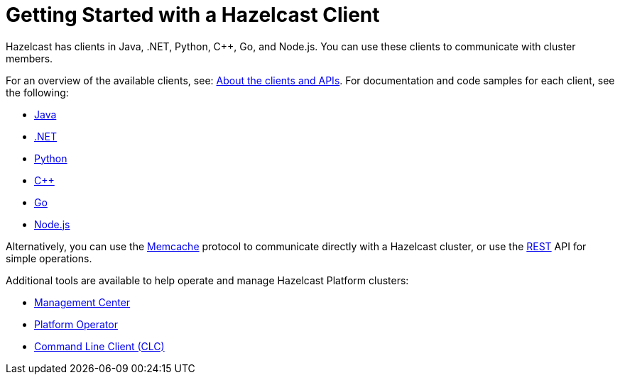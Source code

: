 = Getting Started with a Hazelcast Client
:description: Hazelcast has clients in Java, .NET, Python, C++, Go, and Node.js. You can use these clients to communicate with cluster members.

{description}

For an overview of the available clients, see: xref:client-overview.adoc[About the clients and APIs].   
For documentation and code samples for each client, see the following:

* xref:java.adoc[Java]
* xref:dotnet.adoc[.NET]
* xref:python.adoc[Python]
* xref:cplusplus.adoc[C++]
* xref:go.adoc[Go]
* xref:nodejs.adoc[Node.js]

Alternatively, you can use the xref:memcache.adoc[Memcache] protocol to communicate directly with a Hazelcast cluster, or use the xref:rest.adoc[REST] API for simple operations. 

Additional tools are available to help operate and manage Hazelcast Platform clusters:

* xref:ROOT:management-center.adoc[Management Center]
* xref:kubernetes:deploying-in-kubernetes.adoc#hazelcast-platform-operator-for-kubernetesopenshift[Platform Operator]
* xref:clients:clc.adoc[Command Line Client (CLC)]
